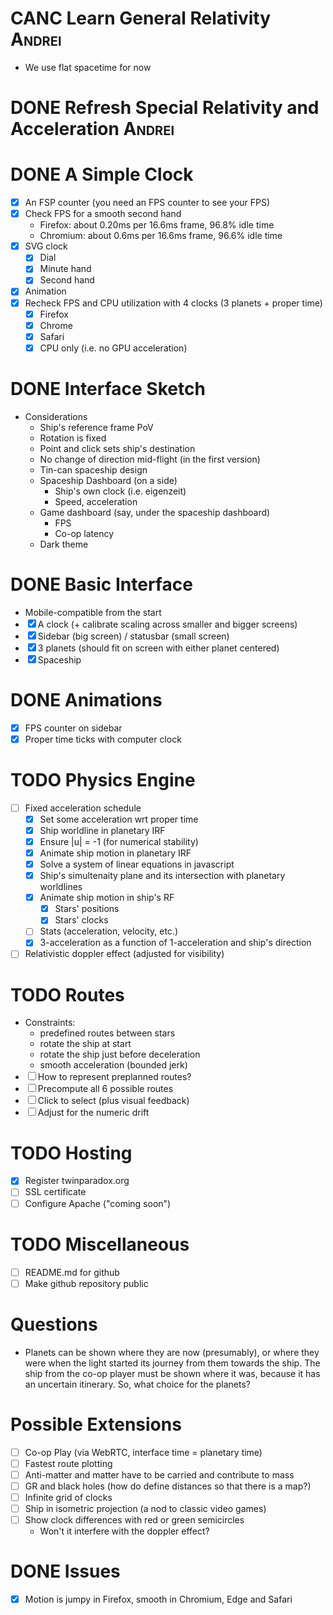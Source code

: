 * CANC Learn General Relativity                                      :Andrei:
  - We use flat spacetime for now
* DONE Refresh Special Relativity and Acceleration                   :Andrei:
* DONE A Simple Clock
  - [X] An FSP counter (you need an FPS counter to see your FPS)
  - [X] Check FPS for a smooth second hand
    - Firefox: about 0.20ms per 16.6ms frame, 96.8% idle time
    - Chromium: about 0.6ms per 16.6ms frame, 96.6% idle time
  - [X] SVG clock
    - [X] Dial
    - [X] Minute hand
    - [X] Second hand
  - [X] Animation
  - [X] Recheck FPS and CPU utilization with 4 clocks (3 planets + proper time)
    - [X] Firefox
    - [X] Chrome
    - [X] Safari
    - [X] CPU only (i.e. no GPU acceleration)
* DONE Interface Sketch
  - Considerations
    - Ship's reference frame PoV
    - Rotation is fixed
    - Point and click sets ship's destination
    - No change of direction mid-flight (in the first version)
    - Tin-can spaceship design
    - Spaceship Dashboard (on a side)
      - Ship's own clock (i.e. eigenzeit)
      - Speed, acceleration
    - Game dashboard (say, under the spaceship dashboard)
      - FPS
      - Co-op latency
    - Dark theme
* DONE Basic Interface
  - Mobile-compatible from the start
  - [X] A clock (+ calibrate scaling across smaller and bigger screens)
  - [X] Sidebar (big screen) / statusbar (small screen)
  - [X] 3 planets (should fit on screen with either planet centered)
  - [X] Spaceship
* DONE Animations
  - [X] FPS counter on sidebar
  - [X] Proper time ticks with computer clock
* TODO Physics Engine
  - [-] Fixed acceleration schedule
    - [X] Set some acceleration wrt proper time
    - [X] Ship worldline in planetary IRF
    - [X] Ensure |u| = -1 (for numerical stability)
    - [X] Animate ship motion in planetary IRF
    - [X] Solve a system of linear equations in javascript
    - [X] Ship's simultenaity plane and its intersection with planetary worldlines
    - [X] Animate ship motion in ship's RF
      - [X] Stars' positions
      - [X] Stars' clocks
    - [ ] Stats (acceleration, velocity, etc.)
    - [X] 3-acceleration as a function of 1-acceleration and ship's direction
  - [ ] Relativistic doppler effect (adjusted for visibility)
* TODO Routes
  - Constraints:
    - predefined routes between stars
    - rotate the ship at start
    - rotate the ship just before deceleration
    - smooth acceleration (bounded jerk)
  - [ ] How to represent preplanned routes?
  - [ ] Precompute all 6 possible routes
  - [ ] Click to select (plus visual feedback)
  - [ ] Adjust for the numeric drift
* TODO Hosting
  - [X] Register twinparadox.org
  - [ ] SSL certificate
  - [ ] Configure Apache ("coming soon")
* TODO Miscellaneous
  - [ ] README.md for github
  - [ ] Make github repository public
* Questions
  - Planets can be shown where they are now (presumably), or where
    they were when the light started its journey from them towards the
    ship. The ship from the co-op player must be shown where it was,
    because it has an uncertain itinerary. So, what choice for the
    planets?
* Possible Extensions
  - [ ] Co-op Play (via WebRTC, interface time = planetary time)
  - [ ] Fastest route plotting
  - [ ] Anti-matter and matter have to be carried and contribute to mass
  - [ ] GR and black holes (how do define distances so that there is a map?)
  - [ ] Infinite grid of clocks
  - [ ] Ship in isometric projection (a nod to classic video games)
  - [ ] Show clock differences with red or green semicircles
    - Won't it interfere with the doppler effect?
* DONE Issues
  - [X] Motion is jumpy in Firefox, smooth in Chromium, Edge and Safari

